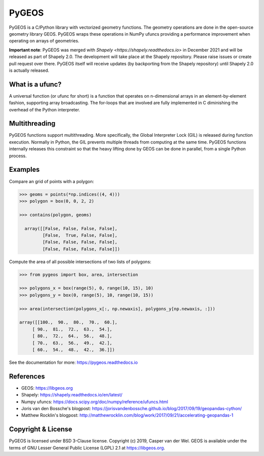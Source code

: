 ======
PyGEOS
======

.. Documentation at RTD — https://readthedocs.org

.. image:: https://readthedocs.org/projects/pygeos/badge/?version=latest
	:alt: Documentation Status
	:target: https://pygeos.readthedocs.io/en/latest/?badge=latest

.. Github Actions status — https://github.com/pygeos/pygeos/actions

.. image:: https://github.com/pygeos/pygeos/workflows/Test/badge.svg
	:alt: Github Actions status
	:target: https://github.com/pygeos/pygeos/actions/workflows/test-pip.yml?query=branch%3Amaster

.. Travis CI status -- https://travis-ci.com

.. image:: https://travis-ci.com/pygeos/pygeos.svg?branch=master
   :alt: Travis CI status
   :target: https://travis-ci.com/github/pygeos/pygeos

.. PyPI

.. image:: https://img.shields.io/pypi/v/pygeos.svg
	:alt: PyPI
	:target: https://pypi.org/project/pygeos/

.. Anaconda

.. image:: https://img.shields.io/conda/vn/conda-forge/pygeos
  :alt: Anaconda
  :target: https://anaconda.org/conda-forge/pygeos

.. Zenodo

.. image:: https://zenodo.org/badge/191151963.svg
  :alt: Zenodo 
  :target: https://zenodo.org/badge/latestdoi/191151963


PyGEOS is a C/Python library with vectorized geometry functions. The geometry
operations are done in the open-source geometry library GEOS. PyGEOS wraps
these operations in NumPy ufuncs providing a performance improvement when
operating on arrays of geometries.

**Important note**: PyGEOS was merged with `Shapely <https://shapely.readthedocs.io>`
in December 2021 and will be released as part of Shapely 2.0. The development will take place
at the Shapely repository. Please raise issues or create pull request over there.
PyGEOS itself will receive updates (by backporting from the Shapely repository) until
Shapely 2.0 is actually released.

What is a ufunc?
----------------

A universal function (or ufunc for short) is a function that operates on
n-dimensional arrays in an element-by-element fashion, supporting array
broadcasting. The for-loops that are involved are fully implemented in C
diminishing the overhead of the Python interpreter.

Multithreading
--------------

PyGEOS functions support multithreading. More specifically, the Global
Interpreter Lock (GIL) is released during function execution. Normally in Python, the
GIL prevents multiple threads from computing at the same time. PyGEOS functions
internally releases this constraint so that the heavy lifting done by GEOS can be
done in parallel, from a single Python process.

Examples
--------

Compare an grid of points with a polygon:

.. code:: python

  >>> geoms = points(*np.indices((4, 4)))
  >>> polygon = box(0, 0, 2, 2)

  >>> contains(polygon, geoms)

    array([[False, False, False, False],
           [False,  True, False, False],
           [False, False, False, False],
           [False, False, False, False]])


Compute the area of all possible intersections of two lists of polygons:

.. code:: python

  >>> from pygeos import box, area, intersection

  >>> polygons_x = box(range(5), 0, range(10, 15), 10)
  >>> polygons_y = box(0, range(5), 10, range(10, 15))

  >>> area(intersection(polygons_x[:, np.newaxis], polygons_y[np.newaxis, :]))

  array([[100.,  90.,  80.,  70.,  60.],
       [ 90.,  81.,  72.,  63.,  54.],
       [ 80.,  72.,  64.,  56.,  48.],
       [ 70.,  63.,  56.,  49.,  42.],
       [ 60.,  54.,  48.,  42.,  36.]])

See the documentation for more: https://pygeos.readthedocs.io


References
----------

- GEOS: https://libgeos.org
- Shapely: https://shapely.readthedocs.io/en/latest/
- Numpy ufuncs: https://docs.scipy.org/doc/numpy/reference/ufuncs.html
- Joris van den Bossche's blogpost: https://jorisvandenbossche.github.io/blog/2017/09/19/geopandas-cython/
- Matthew Rocklin's blogpost: http://matthewrocklin.com/blog/work/2017/09/21/accelerating-geopandas-1


Copyright & License
-------------------

PyGEOS is licensed under BSD 3-Clause license. Copyright (c) 2019, Casper van der Wel.
GEOS is available under the terms of ​GNU Lesser General Public License (LGPL) 2.1 at https://libgeos.org.
